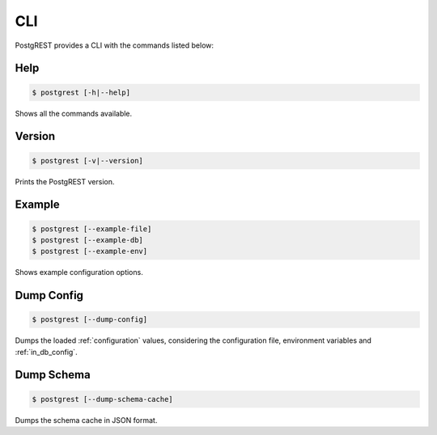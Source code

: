 .. _cli:

CLI
===

PostgREST provides a CLI with the commands listed below:

Help
----

.. code:: bash

  $ postgrest [-h|--help]

Shows all the commands available.

Version
-------

.. code:: bash

  $ postgrest [-v|--version]

Prints the PostgREST version.

Example
-------

.. code:: bash

  $ postgrest [--example-file]
  $ postgrest [--example-db]
  $ postgrest [--example-env]

Shows example configuration options.

Dump Config
-----------

.. code:: bash

  $ postgrest [--dump-config]

Dumps the loaded :ref:`configuration` values, considering the configuration file, environment variables and :ref:`in_db_config`.

Dump Schema
-----------

.. code:: bash

  $ postgrest [--dump-schema-cache]

Dumps the schema cache in JSON format.
